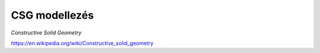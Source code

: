 CSG modellezés
==============

*Constructive Solid Geometry*

https://en.wikipedia.org/wiki/Constructive_solid_geometry

